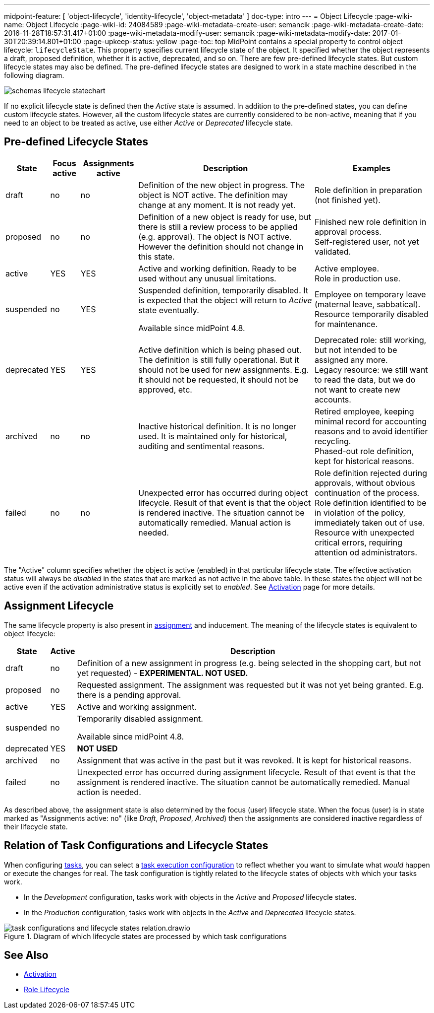 ---
midpoint-feature: [ 'object-lifecycle', 'identity-lifecycle', 'object-metadata' ]
doc-type: intro
---
= Object Lifecycle
:page-wiki-name: Object Lifecycle
:page-wiki-id: 24084589
:page-wiki-metadata-create-user: semancik
:page-wiki-metadata-create-date: 2016-11-28T18:57:31.417+01:00
:page-wiki-metadata-modify-user: semancik
:page-wiki-metadata-modify-date: 2017-01-30T20:39:14.801+01:00
:page-upkeep-status: yellow
:page-toc: top
MidPoint contains a special property to control object lifecycle: `lifecycleState`. This property specifies current lifecycle state of the object.
It specified whether the object represents a draft, proposed definition, whether it is active, deprecated, and so on.
There are few pre-defined lifecycle states.
But custom lifecycle states may also be defined.
The pre-defined lifecycle states are designed to work in a state machine described in the following diagram.

image::schemas-lifecycle-statechart.png[]


If no explicit lifecycle state is defined then the _Active_ state is assumed.
In addition to the pre-defined states, you can define custom lifecycle states.
However, all the custom lifecycle states are currently considered to be non-active, meaning that if you need to an object to be treated as active, use either _Active_ or _Deprecated_ lifecycle state.

== Pre-defined Lifecycle States

[%autowidth]
|===
| State | Focus active | Assignments active | Description | Examples

| draft
| no
| no
| Definition of the new object in progress.
The object is NOT active.
The definition may change at any moment.
It is not ready yet.
| Role definition in preparation (not finished yet).


| proposed
| no
| no
| Definition of a new object is ready for use, but there is still a review process to be applied (e.g. approval).
The object is NOT active.
However the definition should not change in this state.
| Finished new role definition in approval process. +
Self-registered user, not yet validated.


| active
| YES
| YES
| Active and working definition.
Ready to be used without any unusual limitations.
| Active employee. +
Role in production use.

| suspended
| no
| YES
| Suspended definition, temporarily disabled.
It is expected that the object will return to _Active_ state eventually.

Available since midPoint 4.8.
| Employee on temporary leave (maternal leave, sabbatical). +
Resource temporarily disabled for maintenance.


| deprecated
| YES
| YES
| Active definition which is being phased out.
The definition is still fully operational.
But it should not be used for new assignments.
E.g. it should not be requested, it should not be approved, etc.
| Deprecated role: still working, but not intended to be assigned any more. +
Legacy resource: we still want to read the data, but we do not want to create new accounts.


| archived
| no
| no
| Inactive historical definition.
It is no longer used.
It is maintained only for historical, auditing and sentimental reasons.
| Retired employee, keeping minimal record for accounting reasons and to avoid identifier recycling. +
Phased-out role definition, kept for historical reasons.


| failed
| no
| no
| Unexpected error has occurred during object lifecycle.
Result of that event is that the object is rendered inactive.
The situation cannot be automatically remedied.
Manual action is needed.
| Role definition rejected during approvals, without obvious continuation of the process. +
Role definition identified to be in violation of the policy, immediately taken out of use. +
Resource with unexpected critical errors, requiring attention od administrators.


|===

The "Active" column specifies whether the object is active (enabled) in that particular lifecycle state.
The effective activation status will always be _disabled_ in the states that are marked as not active in the above table.
In these states the object will not be active even if the activation administrative status is explicitly set to _enabled_.
See xref:/midpoint/reference/concepts/activation/[Activation] page for more details.


== Assignment Lifecycle

The same lifecycle property is also present in xref:/midpoint/reference/roles-policies/assignment/[assignment] and inducement.
The meaning of the lifecycle states is equivalent to object lifecycle:

[%autowidth]
|===
|  State | Active | Description

| draft
| no
| Definition of a new assignment in progress (e.g. being selected in the shopping cart, but not yet requested) - *EXPERIMENTAL. NOT USED.*


| proposed
| no
| Requested assignment.
The assignment was requested but it was not yet being granted.
E.g. there is a pending approval.


| active
| YES
| Active and working assignment.


| suspended
| no
| Temporarily disabled assignment.

Available since midPoint 4.8.


| deprecated
| YES
| *NOT USED*


| archived
| no
| Assignment that was active in the past but it was revoked.
It is kept for historical reasons.


| failed
| no
| Unexpected error has occurred during assignment lifecycle.
Result of that event is that the assignment is rendered inactive.
The situation cannot be automatically remedied.
Manual action is needed.


|===

As described above, the assignment state is also determined by the focus (user) lifecycle state.
When the focus (user) is in state marked as "Assignments active: no" (like _Draft_, _Proposed_, _Archived_) then the assignments are considered inactive regardless of their lifecycle state.

== Relation of Task Configurations and Lifecycle States

When configuring xref:/midpoint/reference/tasks/activities/[tasks], you can select a xref:/midpoint/reference/tasks/activities/execution-mode/[task execution configuration] to reflect whether you want to simulate what _would_ happen or execute the changes for real.
The task configuration is tightly related to the lifecycle states of objects with which your tasks work.

* In the _Development_ configuration, tasks work with objects in the _Active_ and _Proposed_ lifecycle states.
* In the _Production_ configuration, tasks work with objects in the _Active_ and _Deprecated_ lifecycle states.

image::./task-configurations-and-lifecycle-states-relation.drawio.svg[title="Diagram of which lifecycle states are processed by which task configurations"]

== See Also

* xref:/midpoint/reference/concepts/activation/[Activation]

* xref:/midpoint/reference/roles-policies/role-lifecycle/[Role Lifecycle]
